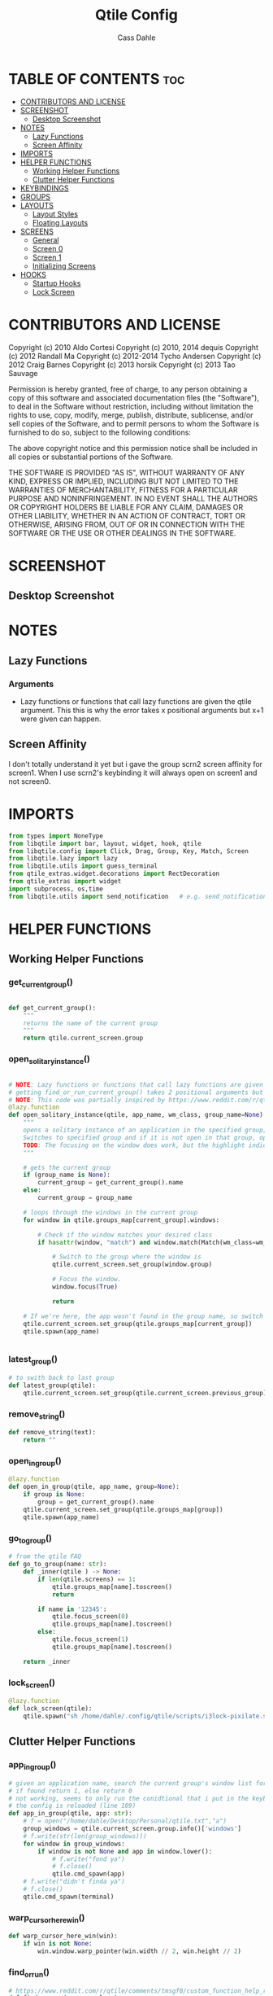 #+title: Qtile Config
#+STARTUP: showall
#+DESCRIPTION: My personal qtile config
#+AUTHOR: Cass Dahle
#+PROPERTY: header-args :tangle config.py
#+auto_tangle: t


* TABLE OF CONTENTS :toc:
- [[#contributors-and-license][CONTRIBUTORS AND LICENSE]]
- [[#screenshot][SCREENSHOT]]
  - [[#desktop-screenshot][Desktop Screenshot]]
- [[#notes][NOTES]]
  - [[#lazy-functions][Lazy Functions]]
  - [[#screen-affinity][Screen Affinity]]
- [[#imports][IMPORTS]]
- [[#helper-functions][HELPER FUNCTIONS]]
  - [[#working-helper-functions][Working Helper Functions]]
  - [[#clutter-helper-functions][Clutter Helper Functions]]
- [[#keybindings][KEYBINDINGS]]
- [[#groups][GROUPS]]
- [[#layouts][LAYOUTS]]
  - [[#layout-styles][Layout Styles]]
  - [[#floating-layouts][Floating Layouts]]
- [[#screens][SCREENS]]
  - [[#general][General]]
  - [[#screen-0][Screen 0]]
  - [[#screen-1][Screen 1]]
  - [[#initializing-screens][Initializing Screens]]
- [[#hooks][HOOKS]]
  - [[#startup-hooks][Startup Hooks]]
  - [[#lock-screen][Lock Screen]]

* CONTRIBUTORS AND LICENSE
Copyright (c) 2010 Aldo Cortesi
Copyright (c) 2010, 2014 dequis
Copyright (c) 2012 Randall Ma
Copyright (c) 2012-2014 Tycho Andersen
Copyright (c) 2012 Craig Barnes
Copyright (c) 2013 horsik
Copyright (c) 2013 Tao Sauvage

Permission is hereby granted, free of charge, to any person obtaining a copy
of this software and associated documentation files (the "Software"), to deal
in the Software without restriction, including without limitation the rights
to use, copy, modify, merge, publish, distribute, sublicense, and/or sell
copies of the Software, and to permit persons to whom the Software is
furnished to do so, subject to the following conditions:

The above copyright notice and this permission notice shall be included in
all copies or substantial portions of the Software.

THE SOFTWARE IS PROVIDED "AS IS", WITHOUT WARRANTY OF ANY KIND, EXPRESS OR
IMPLIED, INCLUDING BUT NOT LIMITED TO THE WARRANTIES OF MERCHANTABILITY,
FITNESS FOR A PARTICULAR PURPOSE AND NONINFRINGEMENT. IN NO EVENT SHALL THE
AUTHORS OR COPYRIGHT HOLDERS BE LIABLE FOR ANY CLAIM, DAMAGES OR OTHER
LIABILITY, WHETHER IN AN ACTION OF CONTRACT, TORT OR OTHERWISE, ARISING FROM,
OUT OF OR IN CONNECTION WITH THE SOFTWARE OR THE USE OR OTHER DEALINGS IN THE
SOFTWARE.
* SCREENSHOT
** Desktop Screenshot
#+DOWNLOADED: screenshot @ 2023-10-09 18:43:37
[[file:Screenshot/2023-10-09_18-43-37_screenshot.png]]
* NOTES
** Lazy Functions
*** Arguments
- Lazy functions or functions that call lazy functions are given the qtile argument. This this is why the
  error takes x positional arguments but x+1 were given can happen.
** Screen Affinity
I don't totally understand it yet but i gave the group scrn2 screen affinity for screen1. When I use scrn2's keybinding it will always open on screen1 and not screen0.
* IMPORTS
#+begin_src python
from types import NoneType
from libqtile import bar, layout, widget, hook, qtile
from libqtile.config import Click, Drag, Group, Key, Match, Screen
from libqtile.lazy import lazy
from libqtile.utils import guess_terminal
from qtile_extras.widget.decorations import RectDecoration
from qtile_extras import widget
import subprocess, os,time
from libqtile.utils import send_notification   # e.g. send_notification("qtile", "Startup") will send the notification *qtile*\n "startup"
#+end_src
* HELPER FUNCTIONS
** Working Helper Functions
*** get_current_group()
#+begin_src python

def get_current_group():
    """
    returns the name of the current group
    """
    return qtile.current_screen.group

#+end_src

*** open_solitary_instance()
#+begin_src python

# NOTE: Lazy functions or functions that call lazy functions are given the qtile argument, thats why i was
# getting find_or_run_current_group() takes 2 positional arguments but 3 were given
# NOTE: This code was partially inspired by https://www.reddit.com/r/qtile/comments/tmsgf8/custom_function_help_run_or_raise_application/
@lazy.function
def open_solitary_instance(qtile, app_name, wm_class, group_name=None):
    """
    opens a solitary instance of an application in the specified group, if no group is specified the current group is used
    Switches to specified group and if it is not open in that group, open it and focus it, if that application is open focus it
    TODO: The focusing on the window does work, but the highlight indicated doesn't change, I think I need a mouse warp to do this
    """

    # gets the current group
    if (group_name is None):
        current_group = get_current_group().name
    else:
        current_group = group_name

    # loops through the windows in the current group
    for window in qtile.groups_map[current_group].windows:

        # Check if the window matches your desired class
        if hasattr(window, "match") and window.match(Match(wm_class=wm_class)):

            # Switch to the group where the window is
            qtile.current_screen.set_group(window.group)

            # Focus the window.
            window.focus(True)

            return

    # If we're here, the app wasn't found in the group name, so switch to that group and spawn it
    qtile.current_screen.set_group(qtile.groups_map[current_group])
    qtile.spawn(app_name)


#+end_src
*** latest_group()
#+begin_src python
# to swith back to last group
def latest_group(qtile):
    qtile.current_screen.set_group(qtile.current_screen.previous_group)
#+end_src
*** remove_string()
#+begin_src python
def remove_string(text):
    return ""
#+end_src
*** open_in_group()
#+begin_src python
@lazy.function
def open_in_group(qtile, app_name, group=None):
    if group is None:
        group = get_current_group().name
    qtile.current_screen.set_group(qtile.groups_map[group])
    qtile.spawn(app_name)

#+end_src
*** go_to_group()
#+begin_src python
# from the qtile FAQ
def go_to_group(name: str):
    def _inner(qtile ) -> None:
        if len(qtile.screens) == 1:
            qtile.groups_map[name].toscreen()
            return

        if name in '12345':
            qtile.focus_screen(0)
            qtile.groups_map[name].toscreen()
        else:
            qtile.focus_screen(1)
            qtile.groups_map[name].toscreen()

    return _inner
#+end_src
*** lock_screen()
#+begin_src python
@lazy.function
def lock_screen(qtile):
    qtile.spawn("sh /home/dahle/.config/qtile/scripts/i3lock-pixilate.sh")
#+end_src
** Clutter Helper Functions
*** app_in_group()
#+begin_src python
# given an application name, search the current group's window list for that application name
# if found return 1, else return 0
# not working, seems to only run the conidtional that i put in the keybind when
# the config is reloaded (line 109)
def app_in_group(qtile, app: str):
    # f = open("/home/dahle/Desktop/Personal/qtile.txt","a")
    group_windows = qtile.current_screen.group.info()['windows']
    # f.write(str(len(group_windows)))
    for window in group_windows:
        if window is not None and app in window.lower():
            # f.write("fond ya")
            # f.close()
            qtile.cmd_spawn(app)
    # f.write("didn't finda ya")
    # f.close()
    qtile.cmd_spawn(terminal)
#+end_src
*** warp_cursor_here_win()
#+begin_src python
def warp_cursor_here_win(win):
    if win is not None:
        win.window.warp_pointer(win.width // 2, win.height // 2)

#+end_src

*** find_or_run()
#+begin_src python
# https://www.reddit.com/r/qtile/comments/tmsgf8/custom_function_help_run_or_raise_application/
def find_or_run(app, wm_class):
    """
    Checks if an application is open in any of the windows, if it is focus the applicaiton, otherwise open the application.
    """
    def __inner(qtile):

        # Get the window objects from windows_map
        for window in qtile.windows_map.values():

            # Check if the window matches your desired class
            if hasattr(window, "match") and window.match(Match(wm_class=wm_class)):

                # Switch to the group where the window is
                qtile.current_screen.set_group(window.group)

                # Focus the window
                window.focus(False)

                # Exit the function
                return

        # If we're here, the app wasn't found so we launch it
        qtile.cmd_spawn(app)

    return __inner
#+end_src
*** move_next_screen2()
#+begin_src python

#HACK: move_next_screen2(), cool function that when called swaps the groups on screens
def move_next_screen2():
    @lazy.function
    def _move_next_screen2(qtile):
        if len(qtile.screens) != 2: return
        i = qtile.screens.index(qtile.current_screen)
        j = 0 if i == 1 else 1

        if qtile.current_group:
            group = qtile.current_group
            # logger.warning(f'Move group "{group.name}" from screen {i}->{j}')
            qtile.focus_screen(j)
            time.sleep(2)
            group.cmd_toscreen()
            warp_cursor_here_win(group.current_window)
            time.sleep(2)

    return _move_next_screen2
#+end_src
* KEYBINDINGS
#+begin_src python

mod = "Mod4"
terminal = guess_terminal()

keys = [
    # A list of available commands that can be bound to keys can be found
    # at https://docs.qtile.org/en/latest/manual/config/lazy.html
    # Switch between windows
    Key([mod], "h", lazy.layout.left(), desc="Move focus to left"),
    Key([mod], "l", lazy.layout.right(), desc="Move focus to right"),
    Key([mod], "j", lazy.layout.down(), desc="Move focus down"),
    Key([mod], "k", lazy.layout.up(), desc="Move focus up"),
    Key([mod], "space", lazy.layout.next(), desc="Move window focus to other window"),
    # Move windows between left/right columns or move up/down in current stack.
    # Moving out of range in Columns layout will create new column.
    Key([mod, "shift"], "h", lazy.layout.shuffle_left(), desc="Move window to the left"),
    Key([mod, "shift"], "l", lazy.layout.shuffle_right(), desc="Move window to the right"),
    Key([mod, "shift"], "j", lazy.layout.shuffle_down(), desc="Move window down"),
    Key([mod, "shift"], "k", lazy.layout.shuffle_up(), desc="Move window up"),
    # Grow windows. If current window is on the edge of screen and direction
    # will be to screen edge - window would shrink.
    Key([mod, "control"], "h", lazy.layout.grow_left(), desc="Grow window to the left"),
    Key([mod, "control"], "l", lazy.layout.grow_right(), desc="Grow window to the right"),
    Key([mod, "control"], "j", lazy.layout.grow_down(), desc="Grow window down"),
    Key([mod, "control"], "k", lazy.layout.grow_up(), desc="Grow window up"),
    Key([mod], "n", lazy.layout.normalize(), desc="Reset all window sizes"),
    # Toggle between split and unsplit sides of stack.
    # Split = all windows displayed
    # Unsplit = 1 window displayed, like Max layout, but still with
    # multiple stack panes
    Key(
        [mod],
        "s",
        lazy.layout.toggle_split(),
        desc="Toggle between split and unsplit sides of stack",
    ),
    Key([mod], "Return", lazy.spawn(terminal), desc="Launch terminal"),
    # Toggle between different layouts as defined below
    Key([mod], "Tab", lazy.next_layout(), desc="Toggle between layouts"),
    Key([mod], "q", lazy.window.kill(), desc="Kill focused window"),
    Key([mod, "control"], "r", lazy.reload_config(), desc="Reload the config"),
    Key([mod, "control"], "q", lazy.shutdown(), desc="Shutdown Qtile"),

    # Key([mod], "r", lazy.spawncmd(), desc="Spawn a command using a prompt widget"),
    # Key([mod], "r", lazy.spawn("rofi -theme mysidebar.rasi -show drun")),
    Key([mod], "Backslash", lazy.spawn("rofi -theme mysidebar.rasi -show window")),
    Key([],"F4", lazy.spawn("rofi -theme mysidebar.rasi -show drun")),
    Key([],"F8", lazy.spawn("rofi -theme mysidebar.rasi -show window")),
    Key([mod], "f", lazy.window.toggle_floating()),
    Key([mod], "w", open_in_group("firefox","2")),
    Key(["Control", "Shift"], "Space", open_solitary_instance("discord","discord","4")),
    Key([mod], "Backspace", lazy.function(go_to_group("5"))),
    Key([mod], "p", lazy.function(latest_group)),
    Key([mod, "mod1"], "l", lock_screen()),
    Key([mod], "t", lazy.widget["tool_widgetbox"].toggle()),
    Key([mod], "o", lazy.widget["user_options_widgetbox"].toggle()),
    Key([], "XF86AudioRaiseVolume", lazy.spawn("amixer -D pulse sset Master 5%+"), desc="Increace Volume by 5%"),
    Key([], "XF86AudioLowerVolume", lazy.spawn("amixer -D pulse sset Master 5%-"), desc="Decrease Volume by 5%"),
    Key([], "XF86AudioMute", lazy.spawn("amixer -D pulse sset Master toggle"), desc="Toggle Volume"),
    Key([], "XF86MonBrightnessDown", lazy.spawn("brightnessctl set 10%-"), desc="Decreace brightness by 10%"),
    Key([], "XF86MonBrightnessUp", lazy.spawn("brightnessctl set 10%+"), desc="Increace brightness by 10%"),
         # this is for a widget to call
    # Key([mod, "control", "mod1"], "a", lazy.group["5"].toscreen(), lazy.spawn("discord")),
    # open firefox if not found in current group, called by widget
    # Key([mod, "control", "mod1"], "b", lazy.spawn(terminal) if(app_in_group("firefox") is 1) else lazy.spawn("firefox")),
    # Key([mod, "control", "mod1"], "b", open_solitary_instance("thunderbird", "thunderbird", "4")),
    # Key([mod, "control", "mod1"], "c", open_solitary_instance("code","code-oss", "2")),
    # Key([mod, "control", "mod1"], "d", open_solitary_instance("firefox","firefox")),
    # Key([mod], "t", open_solitary_instance("firefox", "firefox", "2")),
    # Key([mod], "b", open_solitary_instance("firefox", "firefox")),
]

#+end_src
* GROUPS
#+begin_src python
groups = [
    # Screen affinity here is used to make
    # sure the groups startup on the right screens
    Group(name="1", label="prim", screen_affinity=0),
    Group(name="2", label="www", screen_affinity=0),
    Group(name="3", label="term", screen_affinity=0),
    Group(name="4", label="comm", screen_affinity=0),
    Group(name="5", label="extra", screen_affinity=0),
    Group(name="0", label="scrn", screen_affinity=1),
]


for i in groups:
    keys.append(Key([mod], i.name, lazy.function(go_to_group(i.name))))
    keys.append(Key([mod, "shift"], i.name, lazy.window.togroup(i.name)))

#+end_src

* LAYOUTS
** Layout Styles
#+begin_src python
layouts = [
    layout.Columns(margin_on_single=6, insert_position=1, border_focus_stack=["#a68fdb"],border_focus="#a68fdb",border_normal="#14023b", border_width=4, margin=6),
    # layout.MonadTall(border_focus="#edd6ff",border_normal="#14023b", border_width=4, margin=4),
    layout.Max(border_focus="#a68fdb",border_normal="#14023b",border_width=6, margin=6),
    # Try more layouts by unleashing below layouts.
    # layout.Stack(num_stacks=2),
    # layout.Bsp(),
    # layout.Matrix(),
    # layout.MonadWide(),
    # layout.RatioTile(),
    # layout.Tile(),
    # layout.TreeTab(),
    # layout.VerticalTile(),
    # layout.Zoomy(),
]

#+end_src

** Floating Layouts
#+begin_src python
#NOTE: Floating Layouts
# Drag floating layouts.
mouse = [
    Drag([mod], "Button1", lazy.window.set_position_floating(), start=lazy.window.get_position()),
    Drag([mod], "Button3", lazy.window.set_size_floating(), start=lazy.window.get_size()),
    Click([mod], "Button2", lazy.window.bring_to_front()),
]

dgroups_key_binder = None
dgroups_app_rules = []  # type: list
follow_mouse_focus = True
bring_front_click = False
cursor_warp = False
floating_layout = layout.Floating(
    float_rules=[
        # Run the utility of `xprop` to see the wm class and name of an X client.
        ,*layout.Floating.default_float_rules,
        Match(wm_class="confirmreset"),  # gitk
        Match(wm_class="makebranch"),  # gitk
        Match(wm_class="maketag"),  # gitk
        Match(wm_class="ssh-askpass"),  # ssh-askpass
        Match(title="branchdialog"),  # gitk
        Match(title="pinentry"),  # GPG key password entry
        Match(wm_class="yad")  # yad
    ],
    border_focus = "a68fdb",border_normal="#14023b",border_width=6
)
auto_fullscreen = True
focus_on_window_activation = "smart"
reconfigure_screens = True

# If things like steam games want to auto-minimize themselves when losing
# focus, should we respect this or not?
auto_minimize = True

# When using the Wayland backend, this can be used to configure input devices.
wl_input_rules = None

# XXX: Gasp! We're lying here. In fact, nobody really uses or cares about this
# string besides java UI toolkits; you can see several discussions on the
# mailing lists, GitHub issues, and other WM documentation that suggest setting
# this string if your java app doesn't work correctly. We may as well just lie
# and say that we're a working one by default.
#
# We choose LG3D to maximize irony: it is a 3D non-reparenting WM written in
# java that happens to be on java's whitelist.
wmname = "LG3D"


# Don't use tweak_float in a client_new hook. It will crash qtile.
#window.tweak_float(x=660, y=400, w=600, h=20)
# fix to get plank working
# https://forum.garudalinux.org/t/qtile-and-plank-doesnt-work-well-together/19891/5
# @hook.subscribe.startup_once
# def plank_start():
#     subprocess.Popen(["/home/dahle/.local/bin/plank-launcher", "start"])

# @hook.subscribe.client_new
# def plank_reload(_window):
#     subprocess.Popen(["/home/dahle/.local/bin/plank-launcher", "show"])

# when a new window is made, go to that window
# @hook.subscribe.group_window_add
# def switchtogroup(group, window):
#   group.cmd_toscreen()
#+end_src

* SCREENS
** General
*** Widget Defaults
#+begin_src python
barscaler = 18

widget_defaults = dict(
    font= "Hack",
    fontsize=20 ,
)
#+end_src
*** Widget Decorations
#+begin_src python
extension_defaults = widget_defaults.copy()

decor_purp = {
    "decorations": [
        RectDecoration(colour="#957bd1", radius=3, filled=True, padding=barscaler/4, group=True)
    ],
    "padding": barscaler/1.7142,
}
decor_pink = {
    "decorations": [
        RectDecoration(colour='#D17B8C', radius=3, filled=True, padding=barscaler/4, group=True)
    ],
    "padding":  barscaler/1.7142,
}
# the pink2 color is slightly changed so icons in it will have their own group
# if the color is the same as pink it is treated as the same gruop as pink
decor_pink2 = {
    "decorations": [
        RectDecoration(colour='#D17B8B', radius=3, filled=True, padding=barscaler/4, group=True)
    ],
    "padding":  barscaler/1.7142,
}
decor_green = {
    "decorations": [
        RectDecoration(colour='#83A439', radius=3, filled=True, padding=barscaler/4, group=True)
    ],
    "padding":  barscaler/1.7142,
}
decor_green2 = {
    "decorations": [
        RectDecoration(colour='#83A438', radius=3, filled=True, padding=barscaler/4, group=True)
    ],
    "padding":  barscaler/1.7142,
}
decor_gray = {
    "decorations": [
        RectDecoration(colour='#9B9B9B', radius=3, filled=True, padding=barscaler/4, group=True)
    ],
    "padding":  barscaler/1.7142,
}

#+end_src
*** Widgets
#+begin_src python

widget_app_bar = widget.WidgetBox(fontshadow= "888888", text_closed='', text_open='',widgets=[widget.TaskList(parse_text=remove_string, border="3a383d")])
clock_widget = widget.Clock(format="%Y-%m-%d    %I:%M %p",  **decor_purp,font= "Hack")

groupbox_widget= widget.GroupBox(
                    hide_unused=False,
                    highlight_color = ['282828'], # Active group highlight color when using 'line' highlight method. Gradient when two colors
                    fontsize=15,
                    center_aligned=False,
                    active='FFFFFF', # color that active windows make the text
                    borderwidth=4,
                    margin_y = 2,
                    highlight_method='line',
                    inactive='#666565', # color that inactive windows make the text
                    # this_current_screen_border='#714acf',
                    this_current_screen_border='#a888f7', # border or line color for group on this screen when unfocused
                    other_current_screen_border='#a68fdb',
                    other_screen_border='#FFFFFF',
                    this_screen_border='#a68fdb',
                    )


tool_widgetbox = widget.WidgetBox(name="tool_widgetbox",close_button_location='right', text_closed='', text_open='', widgets = [
                    widget.Pomodoro(fontsize=15,color_inactive="FFFFFF", color_active="FFFFFF", color_break="FFFFFF"),
                    widget.TextBox(text="󰍺",fontsize=30, mouse_callbacks={"Button1": lambda: qtile.spawn("sh /home/dahle/Desktop/Scripts/Monitor-Left.sh")}),
                    widget.TextBox(text="󰌵",fontsize=30, mouse_callbacks={"Button1": lambda: qtile.spawn("sh /home/dahle/Desktop/Scripts/redshift_clear.sh")}),
                    widget.TextBox(text="󱩌",fontsize=30, mouse_callbacks={"Button1": lambda: qtile.spawn("sh /home/dahle/Desktop/Scripts/redshift_low.sh")}),
                    widget.TextBox(text="󱩍",fontsize=30, mouse_callbacks={"Button1": lambda: qtile.spawn("sh /home/dahle/Desktop/Scripts/redshift_high.sh")}),
                    widget.Sep(linewidth=2),
                ])

user_options_widgetbox = widget.WidgetBox(name="user_options_widgetbox",close_button_location='right', text_closed='', text_open='', widgets = [
                            widget.Sep(linewidth=2),
                            widget.TextBox(text="󰍶",fontsize=30, mouse_callbacks={"Button1": lambda: qtile.spawn("sh /home/dahle/Desktop/Scripts/poweroff.sh")}),
                            widget.TextBox(text="",fontsize=15, mouse_callbacks={"Button1": lambda: qtile.spawn("sh /home/dahle/Desktop/Scripts/reboot.sh")}),
                            widget.TextBox(text="󰤄",fontsize=30, mouse_callbacks={"Button1": lambda: qtile.spawn("sh /home/dahle/Desktop/Scripts/sleep.sh")}),
                            widget.TextBox(text="󰗽",fontsize=30, mouse_callbacks={"Button1": lazy.shutdown()}),
                            widget.TextBox(text="󰌾",fontsize=30, mouse_callbacks={"Button1": lock_screen()}),
                            widget.Sep(linewidth=2),
                        ])

#+end_src
** Screen 0
#+begin_src python
screen0 = Screen(
        top=bar.Bar(
            [
                groupbox_widget,
                widget.CurrentLayout(fontsize=15),
                # widget.Sep(),
                # widget_script_box,
                # widget.Sep(),
                # widget.Sep(linewidth=2),
                # widget.TextBox(text="",fontsize=30,**decor_green, mouse_callbacks={"Button1": lazy.simulate_keypress([mod, "control", "mod1"], "d")}),
                # widget.TextBox(text="",fontsize=30,**decor_green, mouse_callbacks={"Button1": lambda: qtile.spawn("sh /home/dahle/builds/tor-browser/qtile-tor-script.sh")}),
                # # widget.TextBox(text="󰕷",fontsize=30,**decor_green, mouse_callbacks={"Button1": lambda: qtile.cmd_spawn([terminal, "-e", "nvim"])}),
                # widget.TextBox(text="",fontsize=30,**decor_green, mouse_callbacks={"Button1": lambda: qtile.spawn("emacsclient -c -a '' ")}),
                # widget.TextBox(text="󰙯",fontsize=30,**decor_green, mouse_callbacks={"Button1": lazy.simulate_keypress([mod,"control","mod1"],"a")}),
                # widget.TextBox(text="󰨞",fontsize=30,**decor_green, mouse_callbacks={"Button1": lazy.simulate_keypress([mod, "control","mod1"], "c")}),
                # widget.TextBox(text="󰨲",fontsize=30,**decor_green, mouse_callbacks={"Button1": lazy.simulate_keypress([mod,"control","mod1"],"b")}),
                widget_app_bar,
                widget.Spacer(),
                widget.Battery(
                    format='{char} {percent:2.0%} ({hour:d}:{min:02d})',
                    ,**decor_pink2,
                    ),
                # widget.BatteryIcon(theme_path="/home/dahle/.icons/qtile/battery/"),
                widget.ThermalZone(**decor_pink),
                widget.Sep(linewidth=2),
                tool_widgetbox,
                user_options_widgetbox,
                # widget.WidgetBox(widgets=[
        # ]),
                widget.Systray(),
                widget.Sep(linewidth=2),
                clock_widget,
            ],
            2*barscaler,
            # border_width=[2, 0, 2, 0],  # Draw top and bottom borders
            # border_color=["ff00ff", "000000", "ff00ff", "000000"]  # Borders are magenta
            background='#3a383d',
        ),

        # right=bar.Gap(10),
        # left=bar.Gap(10),
        # bottom=bar.Gap(10)

    )


#+end_src

** Screen 1
#+begin_src python
screen1 = Screen(
    # bar
    top=bar.Bar([
        groupbox_widget,
        widget.Spacer(),
        clock_widget,
    ],
    2*barscaler,
    background='#3a383d',
    )

)
#+end_src
** Initializing Screens
#+begin_src python
screens = [screen0, screen1]
#+end_src
* HOOKS
** Startup Hooks
#+begin_src python
@hook.subscribe.startup_once
def autostart():
    """Run at Qtile start"""
    # toggles open the tasklist widget
    # qtile.spawn("nigrogen")

    # # starts emacs server
    # qtile.spawn("sh emacs --daemon")
    startup = os.path.expanduser('~/Desktop/Scripts/startup.sh')
    subprocess.Popen([startup])


@hook.subscribe.startup
def run_every_startup():
    send_notification("qtile", "Startup")
    widget_app_bar.toggle()

#+end_src

** Lock Screen
#+begin_src python :session hook
unlocked = True

@hook.subscribe.resume
def lock_screen():
    global unlocked
    unlocked = True

@hook.subscribe.suspend
def lock_sceen():
    global unlocked
    if unlocked:
        qtile.spawn("sh /home/dahle/.config/qtile/scripts/i3lock-pixilate.sh")
        unlocked = False
    # qtile.spawn("firefox");
    # qtile.spawn("sh /home/dahle/.config/qtile/scripts/i3lock-pixilate.sh")
#+end_src

